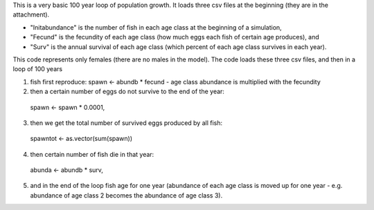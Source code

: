 This is a very basic 100 year loop of population growth. 
It loads three csv files at the beginning (they are in the attachment). 

* "Initabundance" is the number of fish in each age class at the beginning of a simulation, 
* "Fecund" is the fecundity of each age class (how much eggs each fish of certain age produces), and 
* "Surv" is the annual survival of each age class (which percent of each age class survives in each year).

This code represents only females (there are no males in the model).
The code loads these three csv files, and then in a loop of 100 years

1) fish first reproduce:
   spawn <- abundb * fecund - age
   class abundance is multiplied with the fecundity
2) then a certain number of eggs do not survive to the end of the year:
 spawn <- spawn * 0.0001, 
3) then we get the total number of survived eggs produced by all fish:
 spawntot <- as.vector(sum(spawn))
4) then certain number of fish die in that year:
  abunda <- abundb * surv, 
5) and in the end of the loop fish age for one year (abundance of each age class is moved up for one year - e.g. abundance of age class 2 becomes the abundance of age class 3).